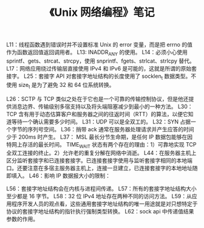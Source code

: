 # -*- coding:utf-8-*-
#+TITLE: 《Unix 网络编程》笔记
#+AUTHOR: liushangliang
#+EMAIL: phenix3443+github@gmail.com
#+STARTUP: overview
#+OPTIONS: author:nil date:nil creator:nil timestamp:nil validate:nil num:nil


L11：线程函数遇到错误时并不设置标准 Unix 的 error 变量，而是把 errno 的值作为函数返回值返回调用者。
L13: INADDR_ANY 的使用。
L14：必须小心使用 sprintf、gets、strcat、strcpy，使用 snprintf、fgets、strlcat、strlcpy 替代。
L17：网络应用绕过传输层直接使用 IPv4 和 IPv6 是可能的，这就是所谓的原始套接字。
L25：套接字 API 对套接字地址结构的长度使用了 socklen_t 数据类型。不使用 size_t 是为了避免 32 和 64 位系统转换。

L26：SCTP 与 TCP 类似之处在于它也是一个可靠的传输控制协议，但是他还提供消息边界、传输级别多宿支持以及将头端阻塞减少到最小的一种方法。
L30：TCP 含有用于动态估算客户和服务器之间的往返时间（RTT）的算法，以便它知道等待一个确认需要多少时间。
L31：UDP 可以是全双工的。
L32：SYN 占据一个字节的序列号空间。
L36：捎带 ack 通常在服务器处理请求并产生应答的时间少于 200ms 时产生。
L37：
MSL 最长分节生命期，是任何 IP 数据包能够在因特网上存活的最长时间。
TIME_WAIT 状态有两个存在的理由：1）可靠地实现 TCP 全双工连接的终止。2）允许老的重复分解在网络中消逝。
L44：在服务器主机上区分监听套接字和已连接套接字。已连接套接字使用与监听套接字相同的本地端口。还要注意在多宿主服务器主机上，连接一旦建立，已连接套接字的本地地址随即填入。
L46：影响 IP 数据报大小的限制：

L56：套接字地址结构会在内核与进程间传递。
L57：所有的套接字地址结构大小至少都是 16 字节。
L58：32 位 IPv4 地址存在两种不同的访问方法。
L59：从应用程序开发人员的观点看，这些通用套接字地址结构的唯一用途就是对只想特定于协议的套接字地址结构的指针执行强制类型转换。
L62：sock api 中传递值结果参数的作用。
